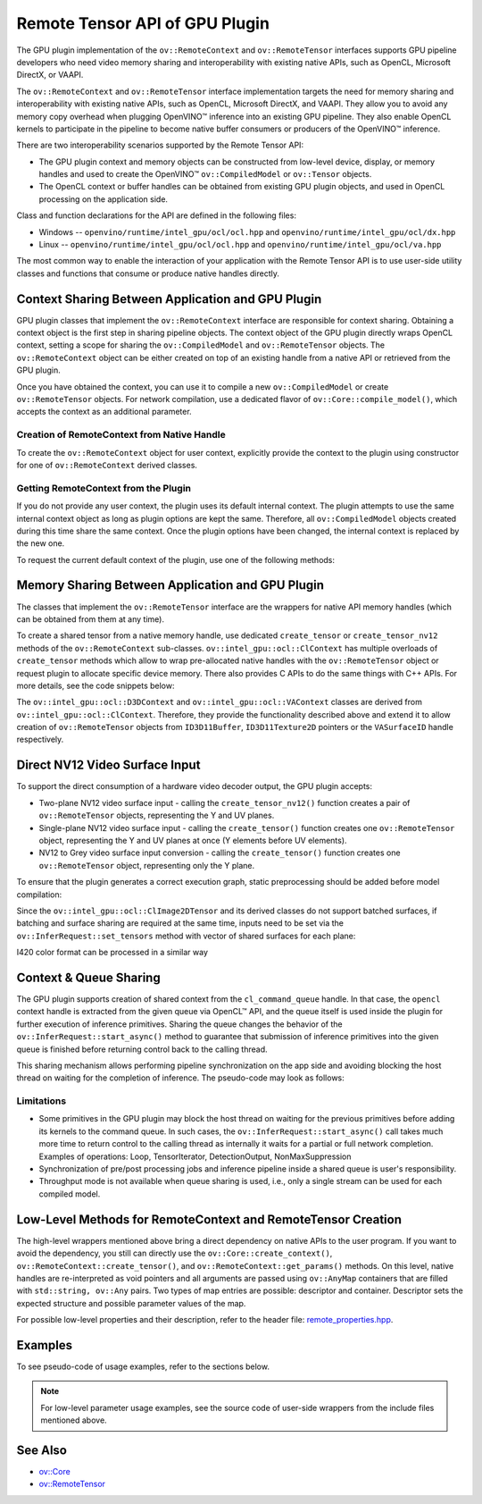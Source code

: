 Remote Tensor API of GPU Plugin
===============================


.. meta::
   :description: The Remote Tensor API of GPU plugin in OpenVINO™ supports
                 interoperability with existing native APIs, such as OpenCL,
                 Microsoft DirectX, or VAAPI.


The GPU plugin implementation of the ``ov::RemoteContext`` and ``ov::RemoteTensor`` interfaces supports GPU
pipeline developers who need video memory sharing and interoperability with existing native APIs,
such as OpenCL, Microsoft DirectX, or VAAPI.

The ``ov::RemoteContext`` and ``ov::RemoteTensor`` interface implementation targets the need for memory sharing and
interoperability with existing native APIs, such as OpenCL, Microsoft DirectX, and VAAPI.
They allow you to avoid any memory copy overhead when plugging OpenVINO™ inference
into an existing GPU pipeline. They also enable OpenCL kernels to participate in the pipeline to become
native buffer consumers or producers of the OpenVINO™ inference.

There are two interoperability scenarios supported by the Remote Tensor API:

* The GPU plugin context and memory objects can be constructed from low-level device, display, or memory handles and used to create the OpenVINO™ ``ov::CompiledModel`` or ``ov::Tensor`` objects.
* The OpenCL context or buffer handles can be obtained from existing GPU plugin objects, and used in OpenCL processing on the application side.

Class and function declarations for the API are defined in the following files:

* Windows -- ``openvino/runtime/intel_gpu/ocl/ocl.hpp`` and ``openvino/runtime/intel_gpu/ocl/dx.hpp``
* Linux -- ``openvino/runtime/intel_gpu/ocl/ocl.hpp`` and ``openvino/runtime/intel_gpu/ocl/va.hpp``

The most common way to enable the interaction of your application with the Remote Tensor API is to use user-side utility classes
and functions that consume or produce native handles directly.

Context Sharing Between Application and GPU Plugin
###########################################################

GPU plugin classes that implement the ``ov::RemoteContext`` interface are responsible for context sharing.
Obtaining a context object is the first step in sharing pipeline objects.
The context object of the GPU plugin directly wraps OpenCL context, setting a scope for sharing the
``ov::CompiledModel`` and ``ov::RemoteTensor`` objects. The ``ov::RemoteContext`` object can be either created on top of
an existing handle from a native API or retrieved from the GPU plugin.

Once you have obtained the context, you can use it to compile a new ``ov::CompiledModel`` or create ``ov::RemoteTensor``
objects. For network compilation, use a dedicated flavor of ``ov::Core::compile_model()``, which accepts the context as an additional parameter.

Creation of RemoteContext from Native Handle
+++++++++++++++++++++++++++++++++++++++++++++++++++++++++++

To create the ``ov::RemoteContext`` object for user context, explicitly provide the context to the plugin using constructor for one
of ``ov::RemoteContext`` derived classes.

.. tab-set::

   .. tab-item:: Windows/C++
      :sync: windows-cpp

      .. tab-set::

         .. tab-item:: Create from cl_context
            :sync: create-from-cl-context

            .. doxygensnippet:: docs/articles_en/assets/snippets/gpu/remote_objects_creation.cpp
               :language: cpp
               :fragment: [context_from_cl_context]

         .. tab-item:: Create from cl_queue
            :sync: create-from-cl-queue

            .. doxygensnippet:: docs/articles_en/assets/snippets/gpu/remote_objects_creation.cpp
               :language: cpp
               :fragment: [context_from_cl_queue]

         .. tab-item:: Create from ID3D11Device
            :sync: create-from-id3d11device

            .. doxygensnippet:: docs/articles_en/assets/snippets/gpu/remote_objects_creation.cpp
               :language: cpp
               :fragment: [context_from_d3d_device]

   .. tab-item:: Windows/C
      :sync: windows-c

      .. tab-set::

         .. tab-item:: Create from cl_context
            :sync: create-from-cl-context

            .. doxygensnippet:: docs/articles_en/assets/snippets/gpu/remote_objects_creation_c.cpp
               :language: c
               :fragment: [context_from_cl_context]

         .. tab-item:: Create from cl_queue
            :sync: create-from-cl-queue

            .. doxygensnippet:: docs/articles_en/assets/snippets/gpu/remote_objects_creation_c.cpp
               :language: c
               :fragment: [context_from_cl_queue]

         .. tab-item:: Create from ID3D11Device
            :sync: create-from-id3d11device

            .. doxygensnippet:: docs/articles_en/assets/snippets/gpu/remote_objects_creation_c.cpp
               :language: c
               :fragment: [context_from_d3d_device]

   .. tab-item:: Linux/C++
      :sync: linux-cpp

      .. tab-set::

         .. tab-item:: Create from cl_context
            :sync: create-from-cl-context

            .. doxygensnippet:: docs/articles_en/assets/snippets/gpu/remote_objects_creation.cpp
               :language: cpp
               :fragment: [context_from_cl_context]

         .. tab-item:: Create from cl_queue
            :sync: create-from-cl-queue

            .. doxygensnippet:: docs/articles_en/assets/snippets/gpu/remote_objects_creation.cpp
               :language: cpp
               :fragment: [context_from_cl_queue]

         .. tab-item:: Create from VADisplay
            :sync: create-from-vadisplay

            .. doxygensnippet:: docs/articles_en/assets/snippets/gpu/remote_objects_creation.cpp
               :language: cpp
               :fragment: [context_from_va_display]

   .. tab-item:: Linux/C
      :sync: linux-c

      .. tab-set::

         .. tab-item:: Create from cl_context
            :sync: create-from-cl-context

            .. doxygensnippet:: docs/articles_en/assets/snippets/gpu/remote_objects_creation_c.cpp
               :language: c
               :fragment: [context_from_cl_context]

         .. tab-item:: Create from cl_queue
            :sync: create-from-cl-queue

            .. doxygensnippet:: docs/articles_en/assets/snippets/gpu/remote_objects_creation_c.cpp
               :language: c
               :fragment: [context_from_cl_queue]

         .. tab-item:: Create from VADisplay
            :sync: create-from-vadisplay

            .. doxygensnippet:: docs/articles_en/assets/snippets/gpu/remote_objects_creation_c.cpp
               :language: c
               :fragment: [context_from_va_display]

Getting RemoteContext from the Plugin
+++++++++++++++++++++++++++++++++++++++++++++++++++++++++++

If you do not provide any user context, the plugin uses its default internal context.
The plugin attempts to use the same internal context object as long as plugin options are kept the same.
Therefore, all ``ov::CompiledModel`` objects created during this time share the same context.
Once the plugin options have been changed, the internal context is replaced by the new one.

To request the current default context of the plugin, use one of the following methods:

.. tab-set::

   .. tab-item:: C++
      :sync: cpp

      .. tab-set::

         .. tab-item:: Get context from Core
            :sync: get-context-core

            .. doxygensnippet:: docs/articles_en/assets/snippets/gpu/remote_objects_creation.cpp
               :language: cpp
               :fragment: [default_context_from_core]

         .. tab-item:: Get context from compiled model
            :sync: get-context-compiled-model

            .. doxygensnippet:: docs/articles_en/assets/snippets/gpu/remote_objects_creation.cpp
               :language: cpp
               :fragment: [default_context_from_model]

   .. tab-item:: C
      :sync: c

      .. tab-set::

         .. tab-item:: Get context from Core
            :sync: get-context-core

            .. doxygensnippet:: docs/articles_en/assets/snippets/gpu/remote_objects_creation_c.cpp
               :language: c
               :fragment: [default_context_from_core]

         .. tab-item:: Get context from compiled model
            :sync: get-context-compiled-model

            .. doxygensnippet:: docs/articles_en/assets/snippets/gpu/remote_objects_creation_c.cpp
               :language: c
               :fragment: [default_context_from_model]


Memory Sharing Between Application and GPU Plugin
###########################################################

The classes that implement the ``ov::RemoteTensor`` interface are the wrappers for native API
memory handles (which can be obtained from them at any time).

To create a shared tensor from a native memory handle, use dedicated ``create_tensor`` or ``create_tensor_nv12`` methods
of the ``ov::RemoteContext`` sub-classes.
``ov::intel_gpu::ocl::ClContext`` has multiple overloads of ``create_tensor`` methods which allow to wrap pre-allocated native handles with the ``ov::RemoteTensor``
object or request plugin to allocate specific device memory. There also provides C APIs to do the same things with C++ APIs.
For more details, see the code snippets below:


.. tab-set::

   .. tab-item:: Wrap native handles/C++
      :sync: wrap-native-handles

      .. tab-set::

         .. tab-item:: USM pointer
            :sync: usm-pointer

            .. doxygensnippet:: docs/articles_en/assets/snippets/gpu/remote_objects_creation.cpp
               :language: cpp
               :fragment: [wrap_usm_pointer]

         .. tab-item:: cl_mem
            :sync: cl-mem

            .. doxygensnippet:: docs/articles_en/assets/snippets/gpu/remote_objects_creation.cpp
               :language: cpp
               :fragment: [wrap_cl_mem]

         .. tab-item:: cl::Buffer
            :sync: buffer

            .. doxygensnippet:: docs/articles_en/assets/snippets/gpu/remote_objects_creation.cpp
               :language: cpp
               :fragment: [wrap_cl_buffer]

         .. tab-item:: cl::Image2D
            :sync: image2D

            .. doxygensnippet:: docs/articles_en/assets/snippets/gpu/remote_objects_creation.cpp
               :language: cpp
               :fragment: [wrap_cl_image]

         .. tab-item:: biplanar NV12 surface
            :sync: biplanar-nv12-surface

            .. doxygensnippet:: docs/articles_en/assets/snippets/gpu/remote_objects_creation.cpp
               :language: cpp
               :fragment: [wrap_nv12_surface]

   .. tab-item:: Allocate device memory/C++
      :sync: allocate-device-memory

      .. tab-set::

         .. tab-item:: USM host memory
            :sync: usm-host-memory

            .. doxygensnippet:: docs/articles_en/assets/snippets/gpu/remote_objects_creation.cpp
               :language: cpp
               :fragment: [allocate_usm_host]

         .. tab-item:: USM device memory
            :sync: usm-device-memory

            .. doxygensnippet:: docs/articles_en/assets/snippets/gpu/remote_objects_creation.cpp
               :language: cpp
               :fragment: [allocate_usm_device]

         .. tab-item:: cl::Buffer
            :sync: buffer

            .. doxygensnippet:: docs/articles_en/assets/snippets/gpu/remote_objects_creation.cpp
               :language: cpp
               :fragment: [allocate_cl_buffer]

.. tab-set::

   .. tab-item:: Wrap native handles/C
      :sync: wrap-native-handles

      .. tab-set::

         .. tab-item:: USM pointer
            :sync: usm-pointer

            .. doxygensnippet:: docs/articles_en/assets/snippets/gpu/remote_objects_creation_c.cpp
               :language: c
               :fragment: [wrap_usm_pointer]

         .. tab-item:: cl_mem
            :sync: cl-mem

            .. doxygensnippet:: docs/articles_en/assets/snippets/gpu/remote_objects_creation_c.cpp
               :language: c
               :fragment: [wrap_cl_mem]

         .. tab-item:: cl::Buffer
            :sync: buffer

            .. doxygensnippet:: docs/articles_en/assets/snippets/gpu/remote_objects_creation_c.cpp
              :language: c
              :fragment: [wrap_cl_buffer]

         .. tab-item:: cl::Image2D
            :sync: image2D

            .. doxygensnippet:: docs/articles_en/assets/snippets/gpu/remote_objects_creation_c.cpp
               :language: c
               :fragment: [wrap_cl_image]

         .. tab-item:: biplanar NV12 surface
            :sync: biplanar-nv12-surface

            .. doxygensnippet:: docs/articles_en/assets/snippets/gpu/remote_objects_creation_c.cpp
               :language: c
               :fragment: [create_nv12_surface]

   .. tab-item:: Allocate device memory/C
      :sync: allocate-device-memory

      .. tab-set::

         .. tab-item:: USM host memory
            :sync: usm-host-memory

            .. doxygensnippet:: docs/articles_en/assets/snippets/gpu/remote_objects_creation_c.cpp
               :language: c
               :fragment: [allocate_usm_host]

         .. tab-item:: USM device memory
            :sync: usm-device-memory

            .. doxygensnippet:: docs/articles_en/assets/snippets/gpu/remote_objects_creation_c.cpp
               :language: c
               :fragment: [allocate_usm_device]

The ``ov::intel_gpu::ocl::D3DContext`` and ``ov::intel_gpu::ocl::VAContext`` classes are derived from ``ov::intel_gpu::ocl::ClContext``.
Therefore, they provide the functionality described above and extend it
to allow creation of ``ov::RemoteTensor`` objects from ``ID3D11Buffer``, ``ID3D11Texture2D`` pointers or the ``VASurfaceID`` handle respectively.

Direct NV12 Video Surface Input
###########################################################

To support the direct consumption of a hardware video decoder output, the GPU plugin accepts:

* Two-plane NV12 video surface input - calling the ``create_tensor_nv12()`` function creates
  a pair of ``ov::RemoteTensor`` objects, representing the Y and UV planes.
* Single-plane NV12 video surface input - calling the ``create_tensor()`` function creates one
  ``ov::RemoteTensor`` object, representing the Y and UV planes at once (Y elements before UV elements).
* NV12 to Grey video surface input conversion - calling the ``create_tensor()`` function creates one
  ``ov::RemoteTensor`` object, representing only the Y plane.

To ensure that the plugin generates a correct execution graph, static preprocessing
should be added before model compilation:

.. tab-set::

   .. tab-item:: two-plane
      :sync: two-plane

      .. tab-set::

         .. tab-item:: C++
            :sync: cpp

            .. doxygensnippet:: docs/articles_en/assets/snippets/gpu/preprocessing_nv12_two_planes.cpp
               :language: cpp
               :fragment: [init_preproc]

         .. tab-item:: C
            :sync: c

            .. doxygensnippet:: docs/articles_en/assets/snippets/gpu/preprocessing_nv12_two_planes_c.cpp
               :language: c
               :fragment: [init_preproc]

   .. tab-item:: single-plane
      :sync: single-plane

      .. doxygensnippet:: docs/articles_en/assets/snippets/gpu/preprocessing_nv12_single_plane.cpp
         :language: cpp
         :fragment: [init_preproc]

   .. tab-item:: NV12 to Grey
      :sync: nv12-grey

      .. doxygensnippet:: docs/articles_en/assets/snippets/gpu/preprocessing_nv12_to_gray.cpp
         :language: cpp
         :fragment: [init_preproc]


Since the ``ov::intel_gpu::ocl::ClImage2DTensor`` and its derived classes do not support batched surfaces,
if batching and surface sharing are required at the same time,
inputs need to be set via the ``ov::InferRequest::set_tensors`` method with vector of shared surfaces for each plane:

.. tab-set::

   .. tab-item:: Single Batch
      :sync: single-batch

      .. tab-set::

         .. tab-item:: two-plane
            :sync: two-plane

            .. tab-set::

               .. tab-item:: C++
                  :sync: cpp

                  .. doxygensnippet:: docs/articles_en/assets/snippets/gpu/preprocessing_nv12_two_planes.cpp
                     :language: cpp
                     :fragment: [single_batch]

               .. tab-item:: C
                  :sync: cpp

                  .. doxygensnippet:: docs/articles_en/assets/snippets/gpu/preprocessing_nv12_two_planes_c.cpp
                     :language: c
                     :fragment: [single_batch]

         .. tab-item:: single-plane
            :sync: single-plane

            .. doxygensnippet:: docs/articles_en/assets/snippets/gpu/preprocessing_nv12_single_plane.cpp
               :language: cpp
               :fragment: [single_batch]

         .. tab-item:: NV12 to Grey
            :sync: nv12-grey

            .. doxygensnippet:: docs/articles_en/assets/snippets/gpu/preprocessing_nv12_to_gray.cpp
               :language: cpp
               :fragment: [single_batch]

   .. tab-item:: Multiple Batches
      :sync: multiple-batches

      .. tab-set::

         .. tab-item:: two-plane
            :sync: two-plane

            .. doxygensnippet:: docs/articles_en/assets/snippets/gpu/preprocessing_nv12_two_planes.cpp
               :language: cpp
               :fragment: [batched_case]

         .. tab-item:: single-plane
            :sync: single-plane

            .. doxygensnippet:: docs/articles_en/assets/snippets/gpu/preprocessing_nv12_single_plane.cpp
               :language: cpp
               :fragment: [batched_case]

         .. tab-item:: NV12 to Grey
            :sync: nv12-grey

            .. doxygensnippet:: docs/articles_en/assets/snippets/gpu/preprocessing_nv12_to_gray.cpp
               :language: cpp
               :fragment: [batched_case]


I420 color format can be processed in a similar way

Context & Queue Sharing
###########################################################

The GPU plugin supports creation of shared context from the ``cl_command_queue`` handle. In that case,
the ``opencl`` context handle is extracted from the given queue via OpenCL™ API, and the queue itself is used inside
the plugin for further execution of inference primitives. Sharing the queue changes the behavior of the ``ov::InferRequest::start_async()``
method to guarantee that submission of inference primitives into the given queue is finished before
returning control back to the calling thread.

This sharing mechanism allows performing pipeline synchronization on the app side and avoiding blocking the host thread
on waiting for the completion of inference. The pseudo-code may look as follows:

.. dropdown:: Queue and context sharing example

   .. doxygensnippet:: docs/articles_en/assets/snippets/gpu/queue_sharing.cpp
      :language: cpp
      :fragment: [queue_sharing]


Limitations
+++++++++++++++++++++++++++++++++++++++++++++++++++++++++++

* Some primitives in the GPU plugin may block the host thread on waiting for the previous primitives before adding its kernels to the command queue. In such cases, the ``ov::InferRequest::start_async()`` call takes much more time to return control to the calling thread as internally it waits for a partial or full network completion. Examples of operations: Loop, TensorIterator, DetectionOutput, NonMaxSuppression
* Synchronization of pre/post processing jobs and inference pipeline inside a shared queue is user's responsibility.
* Throughput mode is not available when queue sharing is used, i.e., only a single stream can be used for each compiled model.

Low-Level Methods for RemoteContext and RemoteTensor Creation
#####################################################################

The high-level wrappers mentioned above bring a direct dependency on native APIs to the user program.
If you want to avoid the dependency, you still can directly use the ``ov::Core::create_context()``,
``ov::RemoteContext::create_tensor()``, and ``ov::RemoteContext::get_params()`` methods.
On this level, native handles are re-interpreted as void pointers and all arguments are passed
using ``ov::AnyMap`` containers that are filled with ``std::string, ov::Any`` pairs.
Two types of map entries are possible: descriptor and container.
Descriptor sets the expected structure and possible parameter values of the map.

For possible low-level properties and their description, refer to the header file:
`remote_properties.hpp <https://github.com/openvinotoolkit/openvino/blob/releases/2024/0/src/inference/include/openvino/runtime/intel_gpu/remote_properties.hpp>`__.

Examples
###########################################################

To see pseudo-code of usage examples, refer to the sections below.


.. NOTE::

   For low-level parameter usage examples, see the source code of user-side wrappers from the include files mentioned above.


.. dropdown:: OpenCL Kernel Execution on a Shared Buffer

   This example uses the OpenCL context obtained from a compiled model object.

   .. doxygensnippet:: docs/articles_en/assets/snippets/gpu/context_sharing.cpp
      :language: cpp
      :fragment: [context_sharing_get_from_ov]

.. dropdown:: Running GPU Plugin Inference within User-Supplied Shared Context

   .. doxygensnippet:: docs/articles_en/assets/snippets/gpu/context_sharing.cpp
      :language: cpp
      :fragment: [context_sharing_user_handle]

.. dropdown:: Direct Consuming of the NV12 VAAPI Video Decoder Surface on Linux

   .. tab-set::

      .. tab-item:: C++
         :sync: cpp

         .. doxygensnippet:: docs/articles_en/assets/snippets/gpu/context_sharing_va.cpp
            :language: cpp
            :fragment: [context_sharing_va]

      .. tab-item:: C
         :sync: c

         .. doxygensnippet:: docs/articles_en/assets/snippets/gpu/context_sharing_va_c.cpp
            :language: c
            :fragment: [context_sharing_va]

See Also
#######################################

* `ov::Core <https://docs.openvino.ai/2024/api/c_cpp_api/classov_1_1_core.html>`__
* `ov::RemoteTensor <https://docs.openvino.ai/2024/api/c_cpp_api/classov_1_1_remote_tensor.html>`__

